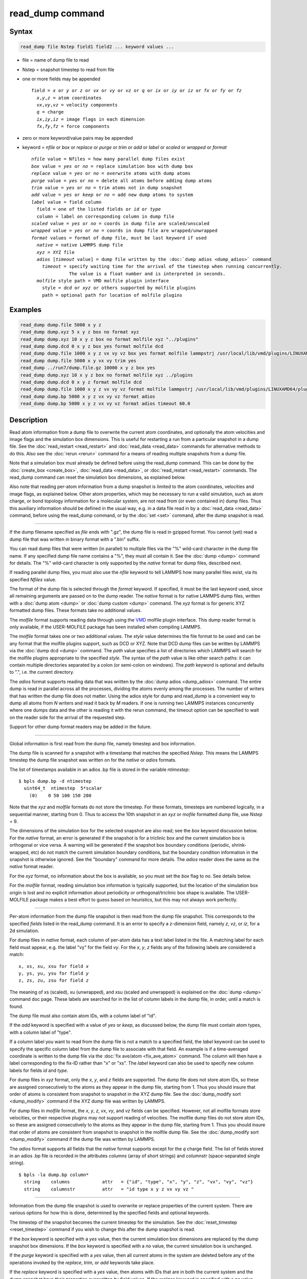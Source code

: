 .. index:: read_dump

read_dump command
=================

Syntax
""""""


.. code-block:: LAMMPS

   read_dump file Nstep field1 field2 ... keyword values ...

* file = name of dump file to read
* Nstep = snapshot timestep to read from file
* one or more fields may be appended
  
  .. parsed-literal::
  
     field = *x* or *y* or *z* or *vx* or *vy* or *vz* or *q* or *ix* or *iy* or *iz* or *fx* or *fy* or *fz*
       *x*\ ,\ *y*\ ,\ *z* = atom coordinates
       *vx*\ ,\ *vy*\ ,\ *vz* = velocity components
       *q* = charge
       *ix*\ ,\ *iy*\ ,\ *iz* = image flags in each dimension
       *fx*\ ,\ *fy*\ ,\ *fz* = force components

* zero or more keyword/value pairs may be appended
* keyword = *nfile* or *box* or *replace* or *purge* or *trim* or *add* or *label* or *scaled* or *wrapped* or *format*
  
  .. parsed-literal::
  
       *nfile* value = Nfiles = how many parallel dump files exist
       *box* value = *yes* or *no* = replace simulation box with dump box
       *replace* value = *yes* or *no* = overwrite atoms with dump atoms
       *purge* value = *yes* or *no* = delete all atoms before adding dump atoms
       *trim* value = *yes* or *no* = trim atoms not in dump snapshot
       *add* value = *yes* or *keep* or *no* = add new dump atoms to system
       *label* value = field column
         field = one of the listed fields or *id* or *type*
         column = label on corresponding column in dump file
       *scaled* value = *yes* or *no* = coords in dump file are scaled/unscaled
       *wrapped* value = *yes* or *no* = coords in dump file are wrapped/unwrapped
       *format* values = format of dump file, must be last keyword if used
         *native* = native LAMMPS dump file
         *xyz* = XYZ file
         *adios* [*timeout* value] = dump file written by the :doc:`dump adios <dump_adios>` command
           *timeout* = specify waiting time for the arrival of the timestep when running concurrently.
                     The value is a float number and is interpreted in seconds.
         *molfile* style path = VMD molfile plugin interface
           style = *dcd* or *xyz* or others supported by molfile plugins
           path = optional path for location of molfile plugins



Examples
""""""""


.. code-block:: LAMMPS

   read_dump dump.file 5000 x y z
   read_dump dump.xyz 5 x y z box no format xyz
   read_dump dump.xyz 10 x y z box no format molfile xyz "../plugins"
   read_dump dump.dcd 0 x y z box yes format molfile dcd
   read_dump dump.file 1000 x y z vx vy vz box yes format molfile lammpstrj /usr/local/lib/vmd/plugins/LINUXAMD64/plugins/molfile
   read_dump dump.file 5000 x y vx vy trim yes
   read_dump ../run7/dump.file.gz 10000 x y z box yes
   read_dump dump.xyz 10 x y z box no format molfile xyz ../plugins
   read_dump dump.dcd 0 x y z format molfile dcd
   read_dump dump.file 1000 x y z vx vy vz format molfile lammpstrj /usr/local/lib/vmd/plugins/LINUXAMD64/plugins/molfile
   read_dump dump.bp 5000 x y z vx vy vz format adios
   read_dump dump.bp 5000 x y z vx vy vz format adios timeout 60.0

Description
"""""""""""

Read atom information from a dump file to overwrite the current atom
coordinates, and optionally the atom velocities and image flags and
the simulation box dimensions.  This is useful for restarting a run
from a particular snapshot in a dump file.  See the
:doc:`read_restart <read_restart>` and :doc:`read_data <read_data>`
commands for alternative methods to do this.  Also see the
:doc:`rerun <rerun>` command for a means of reading multiple snapshots
from a dump file.

Note that a simulation box must already be defined before using the
read\_dump command.  This can be done by the
:doc:`create_box <create_box>`, :doc:`read_data <read_data>`, or
:doc:`read_restart <read_restart>` commands.  The read\_dump command can
reset the simulation box dimensions, as explained below.

Also note that reading per-atom information from a dump snapshot is
limited to the atom coordinates, velocities and image flags, as
explained below.  Other atom properties, which may be necessary to run
a valid simulation, such as atom charge, or bond topology information
for a molecular system, are not read from (or even contained in) dump
files.  Thus this auxiliary information should be defined in the usual
way, e.g. in a data file read in by a :doc:`read_data <read_data>`
command, before using the read\_dump command, or by the :doc:`set <set>`
command, after the dump snapshot is read.


----------


If the dump filename specified as *file* ends with ".gz", the dump
file is read in gzipped format.  You cannot (yet) read a dump file
that was written in binary format with a ".bin" suffix.

You can read dump files that were written (in parallel) to multiple
files via the "%" wild-card character in the dump file name.  If any
specified dump file name contains a "%", they must all contain it.
See the :doc:`dump <dump>` command for details.
The "%" wild-card character is only supported by the *native* format
for dump files, described next.

If reading parallel dump files, you must also use the *nfile* keyword
to tell LAMMPS how many parallel files exist, via its specified
*Nfiles* value.

The format of the dump file is selected through the *format* keyword.
If specified, it must be the last keyword used, since all remaining
arguments are passed on to the dump reader.  The *native* format is
for native LAMMPS dump files, written with a :doc:`dump atom <dump>` or
:doc:`dump custom <dump>` command.  The *xyz* format is for generic XYZ
formatted dump files.  These formats take no additional values.

The *molfile* format supports reading data through using the `VMD <vmd_>`_
molfile plugin interface. This dump reader format is only available,
if the USER-MOLFILE package has been installed when compiling
LAMMPS.

The *molfile* format takes one or two additional values.  The *style*
value determines the file format to be used and can be any format that
the molfile plugins support, such as DCD or XYZ.  Note that DCD dump
files can be written by LAMMPS via the :doc:`dump dcd <dump>` command.
The *path* value specifies a list of directories which LAMMPS will
search for the molfile plugins appropriate to the specified *style*\ .
The syntax of the *path* value is like other search paths: it can
contain multiple directories separated by a colon (or semi-colon on
windows).  The *path* keyword is optional and defaults to ".",
i.e. the current directory.

The *adios* format supports reading data that was written by the 
:doc:`dump adios <dump_adios>` command. The 
entire dump is read in parallel across all the processes, dividing
the atoms evenly among the processes. The number of writers that
has written the dump file does not matter. Using the adios style for
dump and read_dump is a convenient way to dump all atoms from *N* 
writers and read it back by *M* readers. If one is running two 
LAMMPS instances concurrently where one dumps data and the other is 
reading it with the rerun command, the timeout option can be specified 
to wait on the reader side for the arrival of the requested step. 

Support for other dump format readers may be added in the future.


----------


Global information is first read from the dump file, namely timestep
and box information.

The dump file is scanned for a snapshot with a timestamp that matches
the specified *Nstep*\ .  This means the LAMMPS timestep the dump file
snapshot was written on for the *native* or *adios* formats.  

The list of timestamps available in an adios .bp file is stored in the 
variable *ntimestep*:

.. parsed-literal::

  $ bpls dump.bp -d ntimestep
    uint64_t  ntimestep  5*scalar 
      (0)    0 50 100 150 200 


Note that the *xyz*
and *molfile* formats do not store the timestep.  For these formats,
timesteps are numbered logically, in a sequential manner, starting
from 0.  Thus to access the 10th snapshot in an *xyz* or *mofile*
formatted dump file, use *Nstep* = 9.

The dimensions of the simulation box for the selected snapshot are
also read; see the *box* keyword discussion below.  For the *native*
format, an error is generated if the snapshot is for a triclinic box
and the current simulation box is orthogonal or vice versa.  A warning
will be generated if the snapshot box boundary conditions (periodic,
shrink-wrapped, etc) do not match the current simulation boundary
conditions, but the boundary condition information in the snapshot is
otherwise ignored.  See the "boundary" command for more details. The
*adios* reader does the same as the *native* format reader.

For the *xyz* format, no information about the box is available, so
you must set the *box* flag to *no*\ .  See details below.

For the *molfile* format, reading simulation box information is
typically supported, but the location of the simulation box origin is
lost and no explicit information about periodicity or
orthogonal/triclinic box shape is available.  The USER-MOLFILE package
makes a best effort to guess based on heuristics, but this may not
always work perfectly.


----------


Per-atom information from the dump file snapshot is then read from the
dump file snapshot.  This corresponds to the specified *fields* listed
in the read\_dump command.  It is an error to specify a z-dimension
field, namely *z*\ , *vz*\ , or *iz*\ , for a 2d simulation.

For dump files in *native* format, each column of per-atom data has a
text label listed in the file.  A matching label for each field must
appear, e.g. the label "vy" for the field *vy*\ .  For the *x*\ , *y*\ , *z*
fields any of the following labels are considered a match:


.. parsed-literal::

   x, xs, xu, xsu for field *x*
   y, ys, yu, ysu for field *y*
   z, zs, zu, zsu for field *z*

The meaning of xs (scaled), xu (unwrapped), and xsu (scaled and
unwrapped) is explained on the :doc:`dump <dump>` command doc page.
These labels are searched for in the list of column labels in the dump
file, in order, until a match is found.

The dump file must also contain atom IDs, with a column label of "id".

If the *add* keyword is specified with a value of *yes* or *keep*\ , as
discussed below, the dump file must contain atom types, with a column
label of "type".

If a column label you want to read from the dump file is not a match
to a specified field, the *label* keyword can be used to specify the
specific column label from the dump file to associate with that field.
An example is if a time-averaged coordinate is written to the dump
file via the :doc:`fix ave/atom <fix_ave_atom>` command.  The column
will then have a label corresponding to the fix-ID rather than "x" or
"xs".  The *label* keyword can also be used to specify new column
labels for fields *id* and *type*\ .

For dump files in *xyz* format, only the *x*\ , *y*\ , and *z* fields are
supported.  The dump file does not store atom IDs, so these are
assigned consecutively to the atoms as they appear in the dump file,
starting from 1.  Thus you should insure that order of atoms is
consistent from snapshot to snapshot in the XYZ dump file.  See
the :doc:`dump_modify sort <dump_modify>` command if the XYZ dump file
was written by LAMMPS.

For dump files in *molfile* format, the *x*\ , *y*\ , *z*\ , *vx*\ , *vy*\ , and
*vz* fields can be specified.  However, not all molfile formats store
velocities, or their respective plugins may not support reading of
velocities.  The molfile dump files do not store atom IDs, so these
are assigned consecutively to the atoms as they appear in the dump
file, starting from 1.  Thus you should insure that order of atoms are
consistent from snapshot to snapshot in the molfile dump file.
See the :doc:`dump_modify sort <dump_modify>` command if the dump file
was written by LAMMPS.

The *adios* format supports all fields that the *native* format supports
except for the *q* charge field. 
The list of fields stored in an adios .bp file is recorded in the attributes
*columns* (array of short strings) and *columnstr* (space-separated single string).

.. parsed-literal::

  $ bpls -la dump.bp column*
    string    columns            attr   = {"id", "type", "x", "y", "z", "vx", "vy", "vz"}
    string    columnstr          attr   = "id type x y z vx vy vz "



----------


Information from the dump file snapshot is used to overwrite or
replace properties of the current system.  There are various options
for how this is done, determined by the specified fields and optional
keywords.

The timestep of the snapshot becomes the current timestep for the
simulation.  See the :doc:`reset_timestep <reset_timestep>` command if
you wish to change this after the dump snapshot is read.

If the *box* keyword is specified with a *yes* value, then the current
simulation box dimensions are replaced by the dump snapshot box
dimensions.  If the *box* keyword is specified with a *no* value, the
current simulation box is unchanged.

If the *purge* keyword is specified with a *yes* value, then all
current atoms in the system are deleted before any of the operations
invoked by the *replace*\ , *trim*\ , or *add* keywords take place.

If the *replace* keyword is specified with a *yes* value, then atoms
with IDs that are in both the current system and the dump snapshot
have their properties overwritten by field values.  If the *replace*
keyword is specified with a *no* value, atoms with IDs that are in
both the current system and the dump snapshot are not modified.

If the *trim* keyword is specified with a *yes* value, then atoms with
IDs that are in the current system but not in the dump snapshot are
deleted.  These atoms are unaffected if the *trim* keyword is
specified with a *no* value.

If the *add* keyword is specified with a *no* value (default), then
dump file atoms with IDs that are not in the current system are not
added to the system.  They are simply ignored.

If a *yes* value is specified, the atoms with new IDs are added to the
system but their atom IDs are not preserved.  Instead, after all the
atoms are added, new IDs are assigned to them in the same manner as is
described for the :doc:`create_atoms <create_atoms>` command.  Basically
the largest existing atom ID in the system is identified, and all the
added atoms are assigned IDs that consecutively follow the largest ID.

If a *keep* value is specified, the atoms with new IDs are added to
the system and their atom IDs are preserved.  This may lead to
non-contiguous IDs for the combined system.

Note that atoms added via the *add* keyword will only have the
attributes read from the dump file due to the *field* arguments.  For
example, if *x* or *y* or *z* or *q* is not specified as a field, a
value of 0.0 is used for added atoms.  Added atoms must have an atom
type, so this value must appear in the dump file.

Any other attributes (e.g. charge or particle diameter for spherical
particles) will be set to default values, the same as if the
:doc:`create_atoms <create_atoms>` command were used.


----------


Atom coordinates read from the dump file are first converted into
unscaled coordinates, relative to the box dimensions of the snapshot.
These coordinates are then be assigned to an existing or new atom in
the current simulation.  The coordinates will then be remapped to the
simulation box, whether it is the original box or the dump snapshot
box.  If periodic boundary conditions apply, this means the atom will
be remapped back into the simulation box if necessary.  If shrink-wrap
boundary conditions apply, the new coordinates may change the
simulation box dimensions.  If fixed boundary conditions apply, the
atom will be lost if it is outside the simulation box.

For *native* format dump files, the 3 xyz image flags for an atom in
the dump file are set to the corresponding values appearing in the
dump file if the *ix*\ , *iy*\ , *iz* fields are specified.  If not
specified, the image flags for replaced atoms are not changed and
image flags for new atoms are set to default values.  If coordinates
read from the dump file are in unwrapped format (e.g. *xu*\ ) then the
image flags for read-in atoms are also set to default values.  The
remapping procedure described in the previous paragraph will then
change images flags for all atoms (old and new) if periodic boundary
conditions are applied to remap an atom back into the simulation box.

.. note::

   If you get a warning about inconsistent image flags after
   reading in a dump snapshot, it means one or more pairs of bonded atoms
   now have inconsistent image flags.  As discussed on the :doc:`Errors common <Errors_common>` doc page this may or may not cause problems
   for subsequent simulations.  One way this can happen is if you read
   image flag fields from the dump file but do not also use the dump file
   box parameters.

LAMMPS knows how to compute unscaled and remapped coordinates for the
snapshot column labels discussed above, e.g. *x*\ , *xs*\ , *xu*\ , *xsu*\ .
If another column label is assigned to the *x* or *y* or *z* field via
the *label* keyword, e.g. for coordinates output by the :doc:`fix ave/atom <fix_ave_atom>` command, then LAMMPS needs to know whether
the coordinate information in the dump file is scaled and/or wrapped.
This can be set via the *scaled* and *wrapped* keywords.  Note that
the value of the *scaled* and *wrapped* keywords is ignored for fields
*x* or *y* or *z* if the *label* keyword is not used to assign a
column label to that field.

The scaled/unscaled and wrapped/unwrapped setting must be identical
for any of the *x*\ , *y*\ , *z* fields that are specified.  Thus you
cannot read *xs* and *yu* from the dump file.  Also, if the dump file
coordinates are scaled and the simulation box is triclinic, then all 3
of the *x*\ , *y*\ , *z* fields must be specified, since they are all
needed to generate absolute, unscaled coordinates.


----------


Restrictions
""""""""""""


To read gzipped dump files, you must compile LAMMPS with the
-DLAMMPS\_GZIP option.  See the :doc:`Build settings <Build_settings>`
doc page for details.

The *molfile* dump file formats are part of the USER-MOLFILE package.
They are only enabled if LAMMPS was built with that packages.  See the
:doc:`Build package <Build_package>` doc page for more info.

To write and read adios .bp files, you must compile LAMMPS with the
:ref:`USER-ADIOS <PKG-USER-ADIOS>` package.

Related commands
""""""""""""""""

:doc:`dump <dump>`, :doc:`dump molfile <dump_molfile>`,
:doc:`dump adios <dump_adios>`,
:doc:`read_data <read_data>`, :doc:`read_restart <read_restart>`,
:doc:`rerun <rerun>`

Default
"""""""

The option defaults are box = yes, replace = yes, purge = no, trim =
no, add = no, scaled = no, wrapped = yes, and format = native.

.. _vmd: http://www.ks.uiuc.edu/Research/vmd
